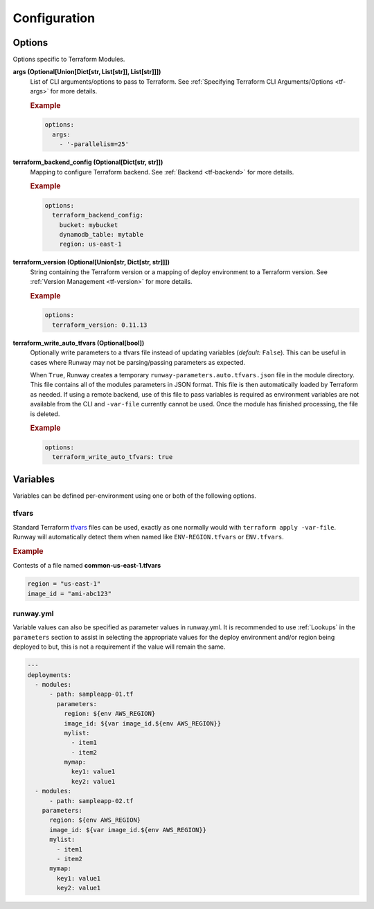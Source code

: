 #############
Configuration
#############


*******
Options
*******

Options specific to Terraform Modules.

**args (Optional[Union[Dict[str, List[str]], List[str]]])**
  List of CLI arguments/options to pass to Terraform.
  See :ref:`Specifying Terraform CLI Arguments/Options <tf-args>` for more details.

  .. rubric:: Example
  .. code-block:: yaml

    options:
      args:
        - '-parallelism=25'

**terraform_backend_config (Optional[Dict[str, str]])**
  Mapping to configure Terraform backend. See :ref:`Backend <tf-backend>` for more details.

  .. versionchanged:: 1.11.0
    Added support for any *key: value*.

  .. rubric:: Example
  .. code-block:: yaml

    options:
      terraform_backend_config:
        bucket: mybucket
        dynamodb_table: mytable
        region: us-east-1

**terraform_version (Optional[Union[str, Dict[str, str]]])**
  String containing the Terraform version or a mapping of deploy environment to a Terraform version.
  See :ref:`Version Management <tf-version>` for more details.

  .. rubric:: Example
  .. code-block:: yaml

    options:
      terraform_version: 0.11.13

**terraform_write_auto_tfvars (Optional[bool])**
  Optionally write parameters to a tfvars file instead of updating variables (*default:* ``False``).
  This can be useful in cases where Runway may not be parsing/passing parameters as expected.

  When ``True``, Runway creates a temporary ``runway-parameters.auto.tfvars.json`` file in the module directory.
  This file contains all of the modules parameters in JSON format.
  This file is then automatically loaded by Terraform as needed.
  If using a remote backend, use of this file to pass variables is required as environment variables are not available from the CLI and ``-var-file`` currently cannot be used.
  Once the module has finished processing, the file is deleted.

  .. versionadded:: 1.11.0

  .. rubric:: Example
  .. code-block:: yaml

    options:
      terraform_write_auto_tfvars: true


*********
Variables
*********

Variables can be defined per-environment using one or both of the following options.

tfvars
======

Standard Terraform `tfvars
<https://www.terraform.io/docs/configuration/variables.html#variable-definitions-tfvars-files>`__
files can be used, exactly as one normally would with ``terraform apply -var-file``.
Runway will automatically detect them when named like ``ENV-REGION.tfvars`` or ``ENV.tfvars``.

.. rubric:: Example

Contests of a file named **common-us-east-1.tfvars**

.. code-block::

  region = "us-east-1"
  image_id = "ami-abc123"


runway.yml
==========

Variable values can also be specified as parameter values in runway.yml. It
is recommended to use :ref:`Lookups` in the ``parameters`` section to
assist in selecting the appropriate values for the deploy environment and/or
region being deployed to but, this is not a requirement if the value will
remain the same.

.. code-block:: yaml

  ---
  deployments:
    - modules:
        - path: sampleapp-01.tf
          parameters:
            region: ${env AWS_REGION}
            image_id: ${var image_id.${env AWS_REGION}}
            mylist:
              - item1
              - item2
            mymap:
              key1: value1
              key2: value1
    - modules:
        - path: sampleapp-02.tf
      parameters:
        region: ${env AWS_REGION}
        image_id: ${var image_id.${env AWS_REGION}}
        mylist:
          - item1
          - item2
        mymap:
          key1: value1
          key2: value1
